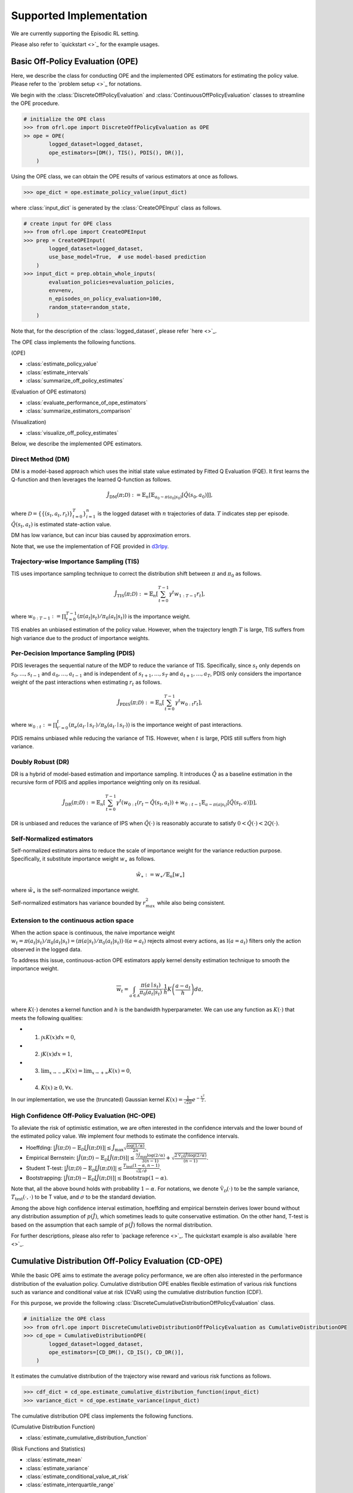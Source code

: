 ==========
Supported Implementation
==========

We are currently supporting the Episodic RL setting.

Please also refer to `quickstart <>`_ for the example usages.

Basic Off-Policy Evaluation (OPE)
~~~~~~~~~~
Here, we describe the class for conducting OPE and the implemented OPE estimators for estimating the policy value. Please refer to the `problem setup <>`_ for notations.

We begin with the :class:`DiscreteOffPolicyEvaluation` and :class:`ContinuousOffPolicyEvaluation` classes to streamline the OPE procedure.

.. code-block:: python

    # initialize the OPE class
    >>> from ofrl.ope import DiscreteOffPolicyEvaluation as OPE
    >> ope = OPE(
            logged_dataset=logged_dataset,
            ope_estimators=[DM(), TIS(), PDIS(), DR()],
        )

Using the OPE class, we can obtain the OPE results of various estimators at once as follows.

.. code-block:: python

    >>> ope_dict = ope.estimate_policy_value(input_dict)

where :class:`input_dict` is generated by the :class:`CreateOPEInput` class as follows.

.. code-block:: python

    # create input for OPE class
    >>> from ofrl.ope import CreateOPEInput
    >>> prep = CreateOPEInput(
            logged_dataset=logged_dataset,
            use_base_model=True,  # use model-based prediction
        )
    >>> input_dict = prep.obtain_whole_inputs(
            evaluation_policies=evaluation_policies,
            env=env,
            n_episodes_on_policy_evaluation=100,
            random_state=random_state,
        )

Note that, for the description of the :class:`logged_dataset`, please refer `here <>`_.

The OPE class implements the following functions.

(OPE)

* :class:`estimate_policy_value`
* :class:`estimate_intervals`
* :class:`summarize_off_policy_estimates`

(Evaluation of OPE estimators)

* :class:`evaluate_performance_of_ope_estimators`
* :class:`summarize_estimators_comparison`

(Visualization)

* :class:`visualize_off_policy_estimates`

Below, we describe the implemented OPE estimators.

Direct Method (DM)
----------
DM is a model-based approach which uses the initial state value estimated by Fitted Q Evaluation (FQE).
It first learns the Q-function and then leverages the learned Q-function as follows.

.. math::

    \hat{J}_{\mathrm{DM}} (\pi; \mathcal{D}) := \mathbb{E}_n \left[ \mathbb{E}_{a_0 \sim \pi(a_0 | s_0)} [\hat{Q}(s_0, a_0)] \right],

where :math:`\mathcal{D}=\{\{(s_t, a_t, r_t)\}_{t=0}^T\}_{i=1}^n` is the logged dataset with :math:`n` trajectories of data.
:math:`T` indicates step per episode. :math:`\hat{Q}(s_t, a_t)` is estimated state-action value.

DM has low variance, but can incur bias caused by approximation errors.

Note that, we use the implementation of FQE provided in `d3rlpy <https://github.com/takuseno/d3rlpy>`_.

Trajectory-wise Importance Sampling (TIS)
----------

TIS uses importance sampling technique to correct the distribution shift between :math:`\pi` and :math:`\pi_0` as follows.

.. math::

    \hat{J}_{\mathrm{TIS}} (\pi; \mathcal{D}) := \mathbb{E}_{n} \left[\sum_{t=0}^{T-1} \gamma^t w_{1:T-1} r_t \right],

where :math:`w_{0:T-1} := \prod_{t=0}^{T-1} (\pi(a_t | s_t) / \pi_0(a_t | s_t))` is the importance weight.

TIS enables an unbiased estimation of the policy value. However, when the trajectory length :math:`T` is large, TIS suffers from high variance
due to the product of importance weights.

Per-Decision Importance Sampling (PDIS)
----------
PDIS leverages the sequential nature of the MDP to reduce the variance of TIS.
Specifically, since :math:`s_t` only depends on :math:`s_0, \ldots, s_{t-1}` and :math:`a_0, \ldots, a_{t-1}` and is independent of :math:`s_{t+1}, \ldots, s_{T}` and :math:`a_{t+1}, \ldots, a_{T}`,
PDIS only considers the importance weight of the past interactions when estimating :math:`r_t` as follows.

.. math::

    \hat{J}_{\mathrm{PDIS}} (\pi; \mathcal{D}) := \mathbb{E}_{n} \left[ \sum_{t=0}^{T-1} \gamma^t w_{0:t} r_t \right],

where :math:`w_{0:t} := \prod_{t'=0}^t (\pi_e(a_{t'} \mid s_{t'}) / \pi_b(a_{t'} \mid s_{t'}))` is the importance weight of past interactions.

PDIS remains unbiased while reducing the variance of TIS. However, when :math:`t` is large, PDIS still suffers from high variance.

Doubly Robust (DR)
----------
DR is a hybrid of model-based estimation and importance sampling.
It introduces :math:`\hat{Q}` as a baseline estimation in the recursive form of PDIS and applies importance weighting only on its residual.

.. math::

    \hat{J}_{\mathrm{DR}} (\pi; \mathcal{D})
    := \mathbb{E}_{n} \left[\sum_{t=0}^{T-1} \gamma^t (w_{0:t} (r_t - \hat{Q}(s_t, a_t)) + w_{0:t-1} \mathbb{E}_{a \sim \pi(a | s_t)}[\hat{Q}(s_t, a)])\right],

DR is unbiased and reduces the variance of IPS when :math:`\hat{Q}(\cdot)` is reasonably accurate to satisfy :math:`0 < \hat{Q}(\cdot) < 2 Q(\cdot)`.

Self-Normalized estimators
----------
Self-normalized estimators aims to reduce the scale of importance weight for the variance reduction purpose.
Specifically, it substitute importance weight :math:`w_{\ast}` as follows.

.. math::

    \tilde{w}_{\ast} := w_{\ast} / \mathbb{E}_{n}[w_{\ast}]

where :math:`\tilde{w}_{\ast}` is the self-normalized importance weight.

Self-normalized estimators has variance bounded by :math:`r_{max}^2` while also being consistent.

Extension to the continuous action space
----------
When the action space is continuous, the naive importance weight :math:`w_t = \pi(a_t|s_t) / \pi_0(a_t|s_t) = (\pi(a |s_t) / \pi_0(a_t|s_t)) \cdot \mathbb{I}(a = a_t)` rejects almost every actions,
as :math:`\mathbb{I}(a = a_t)` filters only the action observed in the logged data.

To address this issue, continuous-action OPE estimators apply kernel density estimation technique to smooth the importance weight.

.. math::

    \overline{w}_t = \int_{a \in \mathcal{A}} \frac{\pi(a \mid s_t)}{\pi_0(a_t | s_t)} \cdot \frac{1}{h} K \left( \frac{a - a_t}{h} \right) da,

where :math:`K(\cdot)` denotes a kernel function and :math:`h` is the bandwidth hyperparameter.
We can use any function as :math:`K(\cdot)` that meets the following qualities:

* 1) :math:`\int xK(x) dx = 0`,
* 2) :math:`\int K(x) dx = 1`,
* 3) :math:`\lim _{x \rightarrow-\infty} K(x)=\lim _{x \rightarrow+\infty} K(x)=0`,
* 4) :math:`K(x) \geq 0, \forall x`.

In our implementation, we use the (truncated) Gaussian kernel :math:`K(x)=\frac{1}{\sqrt{2 \pi}} e^{-\frac{x^{2}}{2}}`.


High Confidence Off-Policy Evaluation (HC-OPE)
----------
To alleviate the risk of optimistic estimation, we are often interested in the confidence intervals and the lower bound of the estimated policy value.
We implement four methods to estimate the confidence intervals.

* Hoeffding: :math:`|\hat{J}(\pi; \mathcal{D}) - \mathbb{E}_{\mathcal{D}}[\hat{J}(\pi; \mathcal{D})]| \leq \hat{J}_{\max} \displaystyle \sqrt{\frac{\log(1 / \alpha)}{2 n}}`.

* Empirical Bernstein: :math:`|\hat{J}(\pi; \mathcal{D}) - \mathbb{E}_{\mathcal{D}}[\hat{J}(\pi; \mathcal{D})]| \leq \displaystyle \frac{7 \hat{J}_{\max} \log(2 / \alpha)}{3 (n - 1)} + \displaystyle \sqrt{\frac{2 \hat{\mathbb{V}}_{\mathcal{D}}(\hat{J}) \log(2 / \alpha)}{(n - 1)}}`.

* Student T-test: :math:`|\hat{J}(\pi; \mathcal{D}) - \mathbb{E}_{\mathcal{D}}[\hat{J}(\pi; \mathcal{D})]| \leq \displaystyle \frac{T_{\mathrm{test}}(1 - \alpha, n-1)}{\sqrt{n} / \hat{\sigma}}`.

* Bootstrapping: :math:`|\hat{J}(\pi; \mathcal{D}) - \mathbb{E}_{\mathcal{D}}[\hat{J}(\pi; \mathcal{D})]| \leq \mathrm{Bootstrap}(1 - \alpha)`.

Note that, all the above bound holds with probability :math:`1 - \alpha`.
For notations, we denote :math:`\hat{\mathbb{V}}_{\mathcal{D}}(\cdot)` to be the sample variance,
:math:`T_{\mathrm{test}}(\cdot,\cdot)` to be T value,
and :math:`\sigma` to be the standard deviation.

Among the above high confidence interval estimation, hoeffding and empirical bernstein derives lower bound without any distribution assumption of :math:`p(\hat{J})`, which sometimes leads to quite conservative estimation.
On the other hand, T-test is based on the assumption that each sample of :math:`p(\hat{J})` follows the normal distribution.

For further descriptions, please also refer to `package reference <>`_.
The quickstart example is also available `here <>`_.

Cumulative Distribution Off-Policy Evaluation (CD-OPE)
~~~~~~~~~~

While the basic OPE aims to estimate the average policy performance, we are often also interested in the performance distribution of the evaluation policy.
Cumulative distribution OPE enables flexible estimation of various risk functions such as variance and conditional value at risk (CVaR) using the cumulative distribution function (CDF).

For this purpose, we provide the following :class:`DiscreteCumulativeDistributionOffPolicyEvaluation` class.

.. code-block:: python

    # initialize the OPE class
    >>> from ofrl.ope import DiscreteCumulativeDistributionOffPolicyEvaluation as CumulativeDistributionOPE
    >>> cd_ope = CumulativeDistributionOPE(
            logged_dataset=logged_dataset,
            ope_estimators=[CD_DM(), CD_IS(), CD_DR()],
        )

It estimates the cumulative distribution of the trajectory wise reward and various risk functions as follows.

.. code-block:: python

    >>> cdf_dict = cd_ope.estimate_cumulative_distribution_function(input_dict)
    >>> variance_dict = cd_ope.estimate_variance(input_dict)

The cumulative distribution OPE class implements the following functions.

(Cumulative Distribution Function)

* :class:`estimate_cumulative_distribution_function`

(Risk Functions and Statistics)

* :class:`estimate_mean`
* :class:`estimate_variance`
* :class:`estimate_conditional_value_at_risk`
* :class:`estimate_interquartile_range`

(Visualization)

* :class:`visualize_policy_value`
* :class:`visualize_policy_value_with_variance`
* :class:`visualize_conditional_value_at_risk`
* :class:`visualize_interquartile_range`
* :class:`visualize_cumulative_distribution_function`

(Others)

* :class:`obtain_reward_scale`


Direct Method (DM)
----------

DM adopts model-based approach to estimate the cumulative distribution function.

.. math::

        \hat{F}_{\mathrm{DM}}(m, \pi; \mathcal{D}) := \mathbb{E}_{n} \left[ \mathbb{E}_{a_0 \sim \pi(a_0 | s_0)} \hat{G}(m; s_0, a_0) \right]

where :math:`\hat{F}(\cdot)` is the estimated cumulative distribution function and :math:`\hat{G}(\cdot)` is the estimated conditional distribution.

DM is vulnerable to the approximation error, but has low variance.

Trajectory-wise Importance Sampling (TIS)
----------

TIS corrects the distribution shift by applying importance sampling technique on the cumulative distribution estimation.

.. math::

        \hat{F}_{\mathrm{TIS}}(m, \pi; \mathcal{D}) := \mathbb{E}_{n} \left[ w_{0:T-1} \mathbb{I} \left \{\sum_{t=0}^{T-1} \gamma^t r_t \leq m \right \} \right]

TIS is unbiased but can suffer from high variance.
In particular, :math:`\hat{F}_{\mathrm{TIS}}(\cdot)` sometimes becomes more than one when the variance is high.
Therefore, we correct CDF as :math:`\hat{F}^{\ast}_{\mathrm{TIS}}(m, \pi; \mathcal{D}) := \min(\max_{m' \leq m} \hat{F}_{\mathrm{TIS}}(m', \pi; \mathcal{D}), 1)` :cite:`huang2021off`.


Trajectory-wise Doubly Robust (TDR)
----------

TDR combines TIS and DM to reduce the variance while being unbiased.

.. math::

    \hat{F}_{\mathrm{TDR}}(m, \pi; \mathcal{D})
    := \mathbb{E}_{n} \left[ w_{0:T-1} \left( \mathbb{I} \left \{\sum_{t=0}^{T-1} \gamma^t r_t \leq m \right \} - \hat{G}(m; s_0, a_0) \right) \right]
    + \hat{F}_{\mathrm{DM}}(m, \pi; \mathcal{D})

TDR reduces the variance of TIS while being unbiased, leveraging the model-based estimate (i.e., DM) as a control variate.
Since :math:`\hat{F}_{\mathrm{TDR}}(\cdot)` may be less than zero or more than one, we should apply the following transformation to bound :math:`\hat{F}_{\mathrm{TDR}}(\cdot) \in [0, 1]` :cite:`huang2021off`.

.. math::

    \hat{F}^{\ast}_{\mathrm{TIS}}(m, \pi; \mathcal{D}) := \mathrm{clip}(\max_{m' \leq m} \hat{F}_{\mathrm{TIS}}(m', \pi; \mathcal{D}), 0, 1).

Note that, this estimator is not equivalent to the (recursive) DR estimator defined by :cite:`huang2022off`. We are planning to implement the recursive version in a future update of the software.

Finally, we also provide the self-normalized estimators for TIS and TDR.
They use the self-normalized importance weight :math:`\tilde{w}_{\ast} := w_{\ast} / \mathbb{E}_{n}[w_{\ast}]` for the variance reduction purpose.

For further descriptions, please also refer to `package reference <>`_.
The quickstart example is also available `here <>`_.

Evaluation Metrics of OPE/OPS
~~~~~~~~~~
Finally, we describe the metrics to evaluate the quality of OPE estimators and its OPS result.

* Mean Squared Error (MSE): This metrics measures the estimation accuracy as :math:`\sum_{\pi \in \Pi} (\hat{J}(\pi; \mathcal{D}) - J(\pi))^2 / |\Pi|`.

* Regret@k: This metrics measures how well the selected policy(ies) performs. In particular, Regret@1 indicates the expected performance difference between the (oracle) best policy and the selected policy as :math:`J(\pi^{\ast}) - J(\hat{\pi}^{\ast})`, where :math:`\pi^{\ast} := {\arg\max}_{\pi \in \Pi} J(\pi)` and :math:`\hat{\pi}^{\ast} := {\arg\max}_{\pi \in \Pi} \hat{J}(\pi; \mathcal{D})`.

* Spearman's Rank Correlation Coefficient: This metrics measures how well the raking of the candidate estimators are preserved in the OPE result.

* Type I and Type II Error Rate: This metrics measures how well an OPE estimator validates whether the policy performance surpasses the given safety threshold or not.

To ease the comparison of candidate (evaluation) policies and the OPE estimators, we provide the :class:`OffPolicySelection` class.

.. code-block:: python

    # Initialize the OPS class
    >>> from ofrl.ope import OffPolicySelection
    >>> ops = OffPolicySelection(
            ope=ope,
            cumulative_distribution_ope=cd_ope,
        )

The OPS class returns both the OPE results and the OPS metrics as follows.

.. code-block:: python

    >>> ranking_df, metric_df = ops.select_by_policy_value(
            input_dict,
            return_metrics=True,
            return_by_dataframe=True,
        )

The OPS class implements the following functions.

(OPS)

* :class:`obtain_oracle_selection_result`
* :class:`select_by_policy_value`
* :class:`select_by_policy_value_via_cumulative_distribution_ope`
* :class:`select_by_policy_value_lower_bound`
* :class:`select_by_lower_quartile`
* :class:`select_by_conditional_value_at_risk`

(Visualization)

* :class:`visualize_policy_value_for_selection`
* :class:`visualize_cumulative_distribution_function_for_selection`
* :class:`visualize_policy_value_for_selection`
* :class:`visualize_policy_value_of_cumulative_distribution_ope_for_selection`
* :class:`visualize_conditional_value_at_risk_for_selection`
* :class:`visualize_interquartile_range_for_selection`

(Validation Visualization)

* :class:`visualize_policy_value_for_validation`
* :class:`visualize_policy_value_of_cumulative_distribution_ope_for_validation`
* :class:`visualize_policy_value_lower_bound_for_validation`
* :class:`visualize_variance_for_validation`
* :class:`visualize_lower_quartile_for_validation`
* :class:`visualize_conditional_value_at_risk_for_validation`

For further descriptions, please also refer to `package reference <>`_.
The quickstart example is also available `here <>`_.
